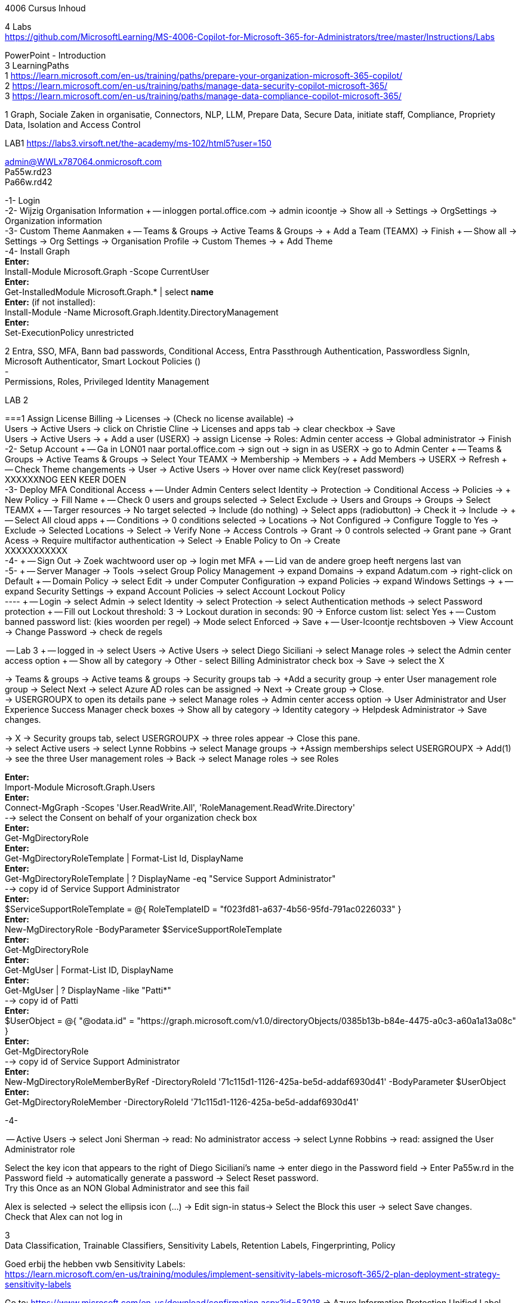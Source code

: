4006 Cursus Inhoud



4 Labs +
https://github.com/MicrosoftLearning/MS-4006-Copilot-for-Microsoft-365-for-Administrators/tree/master/Instructions/Labs


PowerPoint - Introduction +
3 LearningPaths +
1
https://learn.microsoft.com/en-us/training/paths/prepare-your-organization-microsoft-365-copilot/ +
2
https://learn.microsoft.com/en-us/training/paths/manage-data-security-copilot-microsoft-365/ +
3
https://learn.microsoft.com/en-us/training/paths/manage-data-compliance-copilot-microsoft-365/ +

1
Graph, Sociale Zaken in organisatie, Connectors, NLP, LLM, Prepare Data, Secure Data, initiate staff, Compliance,
Propriety Data, Isolation and Access Control

LAB1
https://labs3.virsoft.net/the-academy/ms-102/html5?user=150

admin@WWLx787064.onmicrosoft.com +
Pa55w.rd23 +
Pa66w.rd42

-1- Login +
-2- Wijzig Organisation Information +
-- inloggen portal.office.com -> admin icoontje -> Show all -> Settings -> OrgSettings -> Organization information +
-3- Custom Theme Aanmaken +
-- Teams & Groups -> Active Teams & Groups -> + Add a Team (TEAMX) -> Finish +
-- Show all -> Settings -> Org Settings -> Organisation Profile -> Custom Themes -> + Add Theme +
-4- Install Graph +
*Enter:* +
Install-Module Microsoft.Graph -Scope CurrentUser +
*Enter:* +
Get-InstalledModule Microsoft.Graph.* | select *name* +
*Enter:* (if not installed): +
Install-Module -Name Microsoft.Graph.Identity.DirectoryManagement +
*Enter:* +
Set-ExecutionPolicy unrestricted +



2
Entra, SSO, MFA, Bann bad passwords, Conditional Access, Entra Passthrough Authentication, Passwordless SignIn, +
Microsoft Authenticator, Smart Lockout Policies () +
- +
Permissions, Roles, Privileged Identity Management +

LAB 2 +

===1 Assign License
Billing -> Licenses -> (Check no license available) ->  +
Users -> Active Users -> click on Christie Cline -> Licenses and apps tab -> clear checkbox -> Save +
Users -> Active Users -> + Add a user (USERX) -> assign License -> Roles: Admin center access -> Global administrator -> Finish +
-2- Setup Account +
-- Ga in LON01 naar portal.office.com -> sign out -> sign in as USERX -> go to Admin Center  +
-- Teams & Groups -> Active Teams & Groups -> Select Your TEAMX -> Membership -> Members -> + Add Members -> USERX -> Refresh +
-- Check Theme changements -> User -> Active Users -> Hover over name click Key(reset password) +
XXXXXXNOG EEN KEER DOEN +
-3- Deploy MFA Conditional Access +
-- Under Admin Centers select Identity -> Protection -> Conditional Access -> Policies -> + New Policy -> Fill Name  +
-- Check 0 users and groups selected -> Select Exclude -> Users and Groups -> Groups -> Select TEAMX  +
-- Targer resources -> No target selected -> Include (do nothing) -> Select apps (radiobutton) -> Check it -> Include ->  +
-- Select All cloud apps +
-- Conditions -> 0 conditions selected -> Locations -> Not Configured -> Configure Toggle to Yes -> Exclude -> Selected Locations -> Select -> Verify None -> Access Controls -> Grant -> 0 controls selected -> Grant pane -> Grant Acess -> Require multifactor authentication -> Select -> Enable Policy to On -> Create +
XXXXXXXXXXX +
-4- +
-- Sign Out -> Zoek wachtwoord user op -> login met MFA +
-- Lid van de andere groep heeft nergens last van +
-5- +
-- Server Manager -> Tools ->select Group Policy Management -> expand Domains -> expand Adatum.com -> right-click on Default  +
-- Domain Policy -> select Edit -> under Computer Configuration -> expand Policies -> expand Windows Settings ->  +
-- expand Security Settings -> expand Account Policies -> select Account Lockout Policy +
---- +
-- Login -> select Admin -> select Identity -> select Protection -> select Authentication methods -> select Password protection +
-- Fill out Lockout threshold: 3 -> Lockout duration in seconds: 90 -> Enforce custom list: select Yes +
-- Custom banned password list: (kies woorden per regel) -> Mode select Enforced -> Save +
-- User-Icoontje rechtsboven -> View Account -> Change Password -> check de regels +



-- Lab 3 +
-- logged in -> select Users -> Active Users -> select Diego Siciliani -> select Manage roles -> select the Admin center access option  +
-- Show all by category -> Other - select Billing Administrator check box -> Save -> select the X  +


-> Teams & groups -> Active teams & groups -> Security groups tab -> +Add a security group -> enter User management role group -> Select Next -> select Azure AD roles can be assigned -> Next -> Create group -> Close. +
-> USERGROUPX to open its details pane -> select Manage roles -> Admin center access option -> User Administrator and User Experience Success Manager check boxes -> Show all by category -> Identity category -> Helpdesk Administrator -> Save changes. +

-> X -> Security groups tab, select USERGROUPX -> three roles appear -> Close this pane. +
-> select Active users -> select Lynne Robbins -> select Manage groups -> +Assign memberships select USERGROUPX -> Add(1) +
-> see the three User management roles -> Back -> select Manage roles -> see Roles +






*Enter:* +
Import-Module Microsoft.Graph.Users +
*Enter:* +
Connect-MgGraph -Scopes 'User.ReadWrite.All', 'RoleManagement.ReadWrite.Directory' +
--> select the Consent on behalf of your organization check box +
*Enter:* +
Get-MgDirectoryRole +
*Enter:* +
Get-MgDirectoryRoleTemplate | Format-List Id, DisplayName +
*Enter:* +
Get-MgDirectoryRoleTemplate | ? DisplayName -eq "Service Support Administrator" +
--> copy id of Service Support Administrator +
*Enter:* +
$ServiceSupportRoleTemplate = @{ RoleTemplateID = "f023fd81-a637-4b56-95fd-791ac0226033" } +
*Enter:* +
New-MgDirectoryRole -BodyParameter $ServiceSupportRoleTemplate +
*Enter:* +
Get-MgDirectoryRole +
*Enter:* +
Get-MgUser | Format-List ID, DisplayName +
*Enter:* +
Get-MgUser | ? DisplayName -like "Patti*" +
--> copy id of Patti +
*Enter:* +
$UserObject = @{ "@odata.id" = "https://graph.microsoft.com/v1.0/directoryObjects/0385b13b-b84e-4475-a0c3-a60a1a13a08c" } +
*Enter:* +
Get-MgDirectoryRole +
--> copy id of Service Support Administrator +
*Enter:* +
New-MgDirectoryRoleMemberByRef -DirectoryRoleId '71c115d1-1126-425a-be5d-addaf6930d41' -BodyParameter $UserObject +
*Enter:* +
Get-MgDirectoryRoleMember -DirectoryRoleId '71c115d1-1126-425a-be5d-addaf6930d41'  +

-4-







-- Active Users -> select Joni Sherman -> read: No administrator access -> select Lynne Robbins -> read: assigned the User Administrator role +

Select the key icon that appears to the right of Diego Siciliani's name -> enter diego in the Password field -> Enter Pa55w.rd in the Password field -> automatically generate a password -> Select Reset password. +
Try this Once as an NON Global Administrator and see this fail +

Alex is selected -> select the ellipsis icon (...) -> Edit sign-in status-> Select the Block this user -> select Save changes. +
Check that Alex can not log in +






3 +
Data Classification, Trainable Classifiers, Sensitivity Labels, Retention Labels, Fingerprinting, Policy +

Goed erbij the hebben vwb Sensitivity Labels: +
https://learn.microsoft.com/en-us/training/modules/implement-sensitivity-labels-microsoft-365/2-plan-deployment-strategy-sensitivity-labels +


Go to: https://www.microsoft.com/en-us/download/confirmation.aspx?id=53018 -> Azure Information Protection Unified Label client. +

in admin center -> ... Show -> Select Compliance -> select Labels -> Turn on now -> +Create a label +
-> Fill Something -> Select Next -> select Next -> select Both -> select Next +
On  Content marking page, set the Content marking toggle switch to On.  +
Enter the three options and customize text +
Auto-labeling -> toggle switch to On. +
-> +
Under Detect content -> select +Add condition -> select Content contains -> Add drop-down arrow -> select Sensitive info types -> selects all the sensitive information types. Select Add -> Scroll Down -> select Automatically apply the Label-> enter Sensitive content has been detected and will be encrypted -> Select Next -> select Nex -> Select Next -> select Create label. +
ERROR +

+Add condition and then select Content contains +
ABA routing number and the U.S. Social security Number (SSN) check boxe +
Create Label -> Done +

select check box LABELX -> Select the Publish label ->  Next -> Next -> Select Next -> select the Users must provide a justification to remove a label or lower -> select Next -> select LABELX in the drop-down -> Next +
-> select PII in the drop-down -> select Next. +
-> select PII in the drop-down -> select Next. +
-> select PII in the drop-down -> select Next. +
Name your policy page -> select Submit -> select Done. +

Task 3 – Assign a pre-existing sensitivity label to a document +
As outlined in the instructions at the start of this lab, it isn't possible to immediately test the sensitivity label and label policy that you created in the previous task. This is because it takes up to 24 hours for a new label policy to propagate through Microsoft 365 and for its label to become visible in applications like Microsoft Word and Outlook. +

Instead, you will test one of Microsoft 365's pre-existing sensitivity labels. For this lab, you will use the Project - Falcon sensitivity label, which is a Highly Confidential label. This label is similar to the label that you created in the prior task - the one exception being that it doesn't include a header or footer. Using this pre-existing label will give you a good idea as to how the label that you created would work at Adatum. +

On LON-CL1, in your Edge browser, you should still be logged into Microsoft 365 as Holly Dickson. +

To validate the Project-Falcon sensitivity label, you must first assign it to a document. Select the Home | Microsoft 365 tab in your browser to return to the Microsoft 365 home page. Select the Apps icon on the left-side of the screen. On the Apps page that appears, right-click on the Word tile and select Open in new tab. +

In the Word | Microsoft 365 tab, under the Create new section at the top of the page, select Blank document. +

If a Your privacy option window appears, select Close. +

If the Word ribbon displays icons for each feature but does not break the icons out by group, then select the down-arrow on the far right-side of the ribbon, and then under Ribbon layout, select Classic ribbon. This will switch the ribbon to the traditional ribbon style that is broken out by feature group (such as Undo, Clipboard, Font, Paragraph, Styles, and so forth). +

In the Word document, type the following text: Testing a sensitivity label on a document with personally identifiable information (PII); in this case, a U.S Social Security Number: 111-11-1111. +

Because you enabled Sensitivity labels at the start of this exercise, Word should display a Sensitivity group on the ribbon at the top of the page. Select the down arrow in the Sensitivity group. In the drop-down menu that appears, it should display the list of sensitivity label types. Select Highly Confidential, and then in the sub-menu that appears, select Project - Falcon. +

Note: After 24 hours, the label that you created in the prior task will appear in the Highly Confidential sub-manu, next to the Project-Falcon label. But for now, you will use the Project - Falcon label in its place. +

In the document, note how the label applied a CONFIDENTIAL - ProjectFalcon watermark across the top of the document. The Project - Falcon label was configured just like the label that you created, where the watermark was supposed to appear diagonally across the middle of the page. So why does it appear towards the top of the page? The answer is that you are using Word for the Web, which by default displays it as you see here. To see how it will appear to someone reading the document, you must view the document in the Reading View, which you'll do now.

Select the View tab and then in the Word ribbon, select Reading View. Note how the watermark appears diagonally across the middle of the document. This is how the watermark will appear to someone reading the document. Note that if you use the Word desktop app, it displays the watermark as designated by the label, which in this case would be just as you see it here in the Reading View.

To exit Reading View, select Edit Document on the menu bar at the top of the page. In the drop-down menu that appears, select Edit.

In this first validation test, you're going to remove this sensitivity label from being applied to this document. One of the label policy options requires users to provide justification to remove a label or to select a lower classification label. You will now verify whether this setting is functioning properly.

In the Sensitivity group in the Word ribbon, select the down arrow. In the drop-down menu that appears, note that a check mark appears next to Highly Confidential. Hold your mouse over Highly Confidential to display the sub-menu. Notice how a check mark appears next to Project - Falcon. The check marks identify the current label being applied to the document.

To remove the label from this document, select the Project - Falcon label that appears in this drop-down menu.

In the Justification Required window that appears, select the Other (explain) option. In the Explain why you're changing this label field, enter Testing what happens when a label is removed from a document and then select Change.

Note how the watermark in the document has disappeared. In the Sensitivity group in the Word ribbon, select the down arrow. In the drop-down menu that appears, note that while Highly Confidential > Project - Falcon is displayed, no check marks appear next to them. This indicates the sensitivity label is no longer being applied to this document.

To re-apply the sensitivity label to the document, select Highly Confidential > Project - Falcon in the drop-down menu. Note how the watermark reappears in the document.

You will now save the document so that you can share it in the next task. A document name field that contains a drop-down arrow appears at the top-left corner of the page, to the right of the Word icon (Word may display Document or Document1 as the temporary file name). Select the drop-down arrow. In the drop-down menu that appears, confirm the file Location says Holly Dickson > Documents.

In the File Name field, rename the file to ProtectedDocument1 and then select outside of this file name menu (select inside the document). Note the new name assigned to the file appears in the title bar.

Leave the ProtectedDocument1 tab open displaying the document. You will return to this document in the next task to share the document with Joni Sherman.

You have just successfully created a Word document containing the Highly Confidential label policy titled Project - Falcon.

Task 4 – Protect a document using Microsoft Entra ID Protection
In the prior task, you created a Word document and protected it with the Project - Falcon sensitivity label. This label inserted a watermark in the document. In this task, you will share the document you created with Joni Sherman, and you will restrict Joni to "View only" permission. This will allow you to see how Microsoft Entra ID Protection protects the document based on the parameters that you configure.

To verify whether the protection that you assigned to the document works, you will first email the document to two persons - to Joni Sherman and to your own personal email address. You will then verify that Joni can only view the document and not edit it, and you will verify that you can't access the document since it was not shared with you. Finally, you will change permission on the document so that Joni can edit it, and you will email this updated document to her for testing. The purpose of the two emails to Joni, one with a document link that provides read-only access and another with a document link that provides the ability to edit the document, is to see how Microsoft Entra ID Protection can provide various levels of document protection.

On LON-CL1, in your Edge browser, you should still be logged into Microsoft 365 as Holly Dickson from the prior task with the Word tab open.

In your Edge browser, select the Apps | Microsoft 365 tab.

In the Apps page, right-click on the Outlook tile and select Open in new tab. This opens Holly's mailbox in Outlook on the web in a new browser tab.

In Outlook on the Web, select New mail in the upper left part of the screen.

In the right-hand pane, enter the following information in the email form:

To: Enter Joni and then select Joni Sherman from the user list.

CC: Enter your own personal email address (do NOT enter Holly's email address; instead, enter your own personal email address), and then select the Use this address: message that appears

Add a subject: Protected Document Test - View only permission

Body of the message: enter Open the protected document attached to this email and try to change it.

In the body of the message, under the text you added in the previous step, you will attach a link to the document that you created in the prior task. However, to do so, you must first share the document with Joni Sherman, and when doing so, you will apply restricted View only permissions. To do so, you must leave this email and return to your document and share it with Joni. Once you copy the link that's created during the sharing process, you will return to this email and paste in the link.

In your Edge browser, select the ProtectedDocument1 tab, which should still be displaying the document that you created in the prior task. At the top-right side of the page, below Holly Dickson's name and initials, select the Share button. In the drop-down menu that appears, select Share.

In the Share "ProtectedDocument1" window that appears, select the gear (Link settings) icon that appears next to the Copy link button.

On the Link settings window that appears, select the People you choose option.

Under More settings, the current option is Can edit. You plan to share this document with Joni Sherman, but you only want Joni to be able to view the document. To make this permissions change, select Can edit. In the menu that appears, review the available options. You can see that Can edit has a check mark next to it, which indicates this is the current setting. To limit Joni to read-only permission, select Can view and then select Apply.

This returns you to the Share "ProtectedDocument1" window. Enter Joni in the Add a name, group, or email Field. A list of users whose name starts with Joni should appear. Select Joni Sherman.

On the Share "ProtectedDocument1" window, hover your mouse over the "eye" icon that appears to the right of Joni's name. Doing so should display Can view, which is the current setting that you assigned to her for this document. The "eye" icon is the designation for "Can view". Select the Copy link button.

Once the Link copied message appears at the bottom of the Share "ProtectedDocument1" window, then select the X in the upper-right corner of the window to close it.

In your Edge browser, select the Mail - Holly Dickson -Outlook tab to return back to your email message. In the body of the message, under the text you added earlier, paste (Ctrl+V) in the link to the shared document that you just copied to your clipboard. A link for the file named ProtectedDocument1.docx should appear.

Select Send.

A Recipients can't access links message should appear. This message is a result of Microsoft Entra ID Protection recognizing the fact that you included your personal email address in the email, which doesn't have permission to access the document. For the purpose of this lab test, select Send anyway.

Switch to LON-CL2.

On LON-CL2, you should be logged into Outlook on the Web as Lynne Robbins from the previous lab exercise. Sign out as Lynne.

In your Edge browser, close all tabs except for the Sign out tab. In this tab, enter the following URL in the address bar: https://outlook.office365.com

In the Pick an account window, select Use another account.

In the Sign in window, enter JoniS@xxxxxZZZZZZ.onmicrosoft (where xxxxxZZZZZZ is the tenant prefix provided by your lab hosting provider) and then select Next.

On the Enter password window, enter the same Administrative Password provided by your lab hosting provider for the tenant admin account (i.e. the MOD Administrator account) and then select Sign in.

If a Welcome window appears, select the X to close it.

In Joni’s Inbox in Outlook on the Web, you should see the email that Holly just sent whose Subject line indicates the document has View only permission. Open this email.

In the email, select the attached file to open it.

In the Your privacy option window that appears, select Close. The document opens in Word on the Web in a new browser tab titled ProtectedDocument1.docx tab. Note how the document appears in the Reading View in Word on the Web. This is Joni's indication that she has View only permission and can't edit the document. To verify this, try to select into the the document. Note the message that appears indicating: Read only. This document is read-only. Note the watermark specified in the Project - Falcon policy.

Once you have finished reviewing the document, close the ProtectedDocument1.docx tab.

You will now test what happens when you attempt to open the document that was sent to your personal email address. Use your mobile phone or classroom PC to access your personal mailbox. Open the email that Holly just sent to your personal email address, and then attempt to open the attached file.

Since you don't have permission to access the document, a Pick an account window should appear. In a real-world scenario, you could optionally sign in with an account that has permission to access the file, or request access from the Holly@xxxxxZZZZZZ.onmicrosoft.com account.

For the purpose of this test, you just verified that you can't access the file because it wasn't shared with you. You also verified that Joni was only able to view the file, but not edit it. You will now change the Share permissions on the file by allowing Joni to edit it. You will do so to see how this experience differs from the one you just completed.

Switch to LON-CL1.

On LON-CL1, in your Edge browser, you should still be logged into Microsoft 365 as Holly Dickson, and you should have tabs open for both Word and Outlook. Select the Mail - Holly Dickson - Outlook tab.

In Holly's mailbox, create another email to Joni Sherman. Do NOT include your personal email address in the CC line. Enter the following information in the email form:

To: Enter Joni and then select Joni Sherman from the user list.

CC: leave blank

Add a subject: Protected Document Test - Edit permission

Body of the message: enter Open the protected document attached to this email and try to change it.

Just as with the prior email, you must now share the document with Joni, but this time with Edit permission. To do so, perform the following steps:

Select the ProtectedDocument1 tab in your browser and then on the right-side of the menu bar select the Share button. In the drop-down menu that appears, select Share.
In the Share "ProtectedDocument1" window, enter Joni in the Add a name, group, or email field and then select Joni Sherman.
To the right of Joni's name is a pencil (Can edit) icon. This is the default permission when sharing a document. Select the Copy link button to see what happens.
Note the Link copied message that appears. The message indicates that anyone can edit the document, even though you specifed Joni's name. This isn't what you want, which is to limit Joni as the only person who can edit it. To put that restriction in place, select the gear (Link settings) icon next to the Copy link button.
On the Link settings window that appears, select the People you choose option. This option is the key to limiting the permission to selected users.
Under More settings, if Can edit appears, then select Apply. However, if Can view appears, then select Can view, and in the menu that appears, select Can edit and then select Apply.
In the Share "ProtectedDocument1" window, select the Copy link button.
Note the Link copied message that appears. This time the message indicates that only the people that you specify can edit the document. In this case, editing will be limited to Joni, since she's the only person that you specified.
Select the Mail - Holly Dickson - Outlook tab in your browser and then paste the link into the body of the email message.
Select Send.

Switch to LON-CL2.

On LON-CL2, you should still be logged into Outlook on the Web as Joni Sherman. In Joni’s Inbox, you should see the email that Holly just sent whose Subject line indicates the document has Edit permission. Open this email.

In the email, select the attached file to open it.

When Joni had View only permission, the document opened in the Reading View pane. As such, Joni couldn't edit the document. This version of the document provides Joni with Edit permission, so this time the document should open in Word in normal edit mode. Verify that you can enter text in the document.

Note: In this task, you just verified that Microsoft Entra ID Protection protected the document based on the PII policy parameters that you configured. When Joni was assigned View only permission, the document opened in the Reading view and she was unable to change it. When Joni was assigned Edit permission, the document opened in Word and she was able to change it. And since Holly didn't share the document with you, you couldn't open it when she sent the document in an email to your personal mailbox.

Congratulations! You have just completed the final lab in this course.